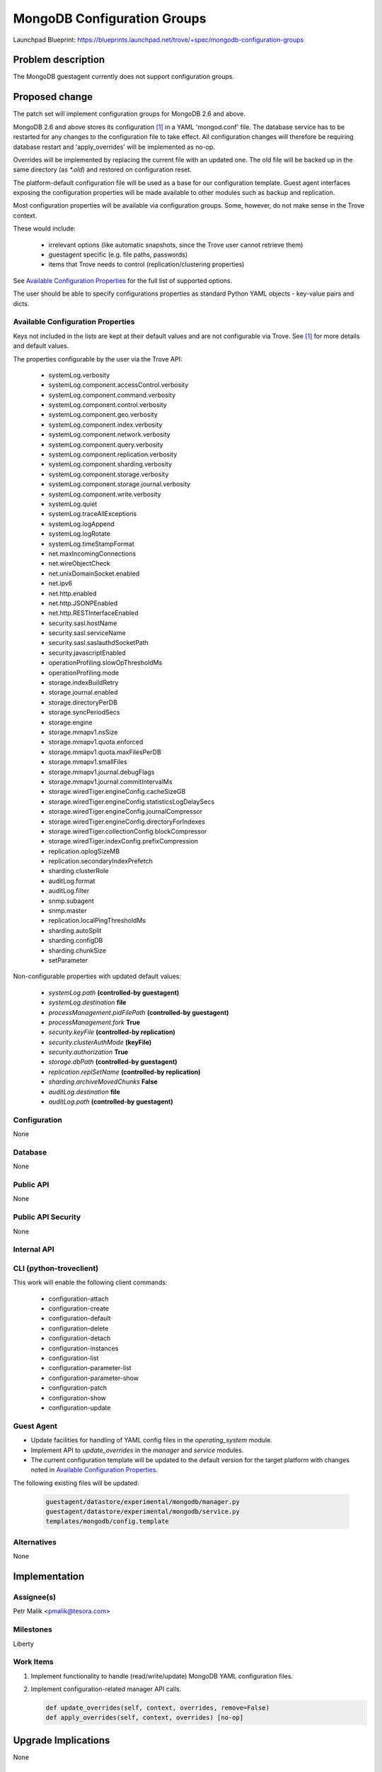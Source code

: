 ..
 This work is licensed under a Creative Commons Attribution 3.0 Unported
 License.

 http://creativecommons.org/licenses/by/3.0/legalcode

 Sections of this template were taken directly from the Nova spec
 template at:
 https://github.com/openstack/nova-specs/blob/master/specs/template.rst

============================
MongoDB Configuration Groups
============================

Launchpad Blueprint:
https://blueprints.launchpad.net/trove/+spec/mongodb-configuration-groups

Problem description
===================

The MongoDB guestagent currently does not support configuration groups.

Proposed change
===============

The patch set will implement configuration groups for MongoDB 2.6 and above.

MongoDB 2.6 and above stores its configuration [1]_ in a YAML 'mongod.conf'
file.
The database service has to be restarted for any changes to the
configuration file to take effect. All configuration changes will therefore be
requiring database restart and 'apply_overrides' will be implemented as no-op.

Overrides will be implemented by replacing the current file with an
updated one.
The old file will be backed up in the same directory (as *\*.old*) and
restored on configuration reset.

The platform-default configuration file will be used as a base for our
configuration template.
Guest agent interfaces exposing the configuration properties will be made
available to other modules such as backup and replication.


Most configuration properties will be available via configuration groups.
Some, however, do not make sense in the Trove context.

These would include:

   - irrelevant options (like automatic snapshots, since the Trove user cannot
     retrieve them)
   - guestagent specific (e.g. file paths, passwords)
   - items that Trove needs to control (replication/clustering properties)

See `Available Configuration Properties`_ for the full list of supported
options.

The user should be able to specify configurations properties as standard Python
YAML objects - key-value pairs and dicts.

Available Configuration Properties
----------------------------------

Keys not included in the lists are kept at their default values and are not
configurable via Trove. See [1]_ for more details and default values.

The properties configurable by the user via the Trove API:

   - systemLog.verbosity
   - systemLog.component.accessControl.verbosity
   - systemLog.component.command.verbosity
   - systemLog.component.control.verbosity
   - systemLog.component.geo.verbosity
   - systemLog.component.index.verbosity
   - systemLog.component.network.verbosity
   - systemLog.component.query.verbosity
   - systemLog.component.replication.verbosity
   - systemLog.component.sharding.verbosity
   - systemLog.component.storage.verbosity
   - systemLog.component.storage.journal.verbosity
   - systemLog.component.write.verbosity
   - systemLog.quiet
   - systemLog.traceAllExceptions
   - systemLog.logAppend
   - systemLog.logRotate
   - systemLog.timeStampFormat
   - net.maxIncomingConnections
   - net.wireObjectCheck
   - net.unixDomainSocket.enabled
   - net.ipv6
   - net.http.enabled
   - net.http.JSONPEnabled
   - net.http.RESTInterfaceEnabled
   - security.sasl.hostName
   - security.sasl.serviceName
   - security.sasl.saslauthdSocketPath
   - security.javascriptEnabled
   - operationProfiling.slowOpThresholdMs
   - operationProfiling.mode
   - storage.indexBuildRetry
   - storage.journal.enabled
   - storage.directoryPerDB
   - storage.syncPeriodSecs
   - storage.engine
   - storage.mmapv1.nsSize
   - storage.mmapv1.quota.enforced
   - storage.mmapv1.quota.maxFilesPerDB
   - storage.mmapv1.smallFiles
   - storage.mmapv1.journal.debugFlags
   - storage.mmapv1.journal.commitIntervalMs
   - storage.wiredTiger.engineConfig.cacheSizeGB
   - storage.wiredTiger.engineConfig.statisticsLogDelaySecs
   - storage.wiredTiger.engineConfig.journalCompressor
   - storage.wiredTiger.engineConfig.directoryForIndexes
   - storage.wiredTiger.collectionConfig.blockCompressor
   - storage.wiredTiger.indexConfig.prefixCompression
   - replication.oplogSizeMB
   - replication.secondaryIndexPrefetch
   - sharding.clusterRole
   - auditLog.format
   - auditLog.filter
   - snmp.subagent
   - snmp.master
   - replication.localPingThresholdMs
   - sharding.autoSplit
   - sharding.configDB
   - sharding.chunkSize
   - setParameter

Non-configurable properties with updated default values:

   - *systemLog.path* **(controlled-by guestagent)**
   - *systemLog.destination* **file**
   - *processManagement.pidFilePath* **(controlled-by guestagent)**
   - *processManagement.fork* **True**
   - *security.keyFile* **(controlled-by replication)**
   - *security.clusterAuthMode* **(keyFile)**
   - *security.authorization* **True**
   - *storage.dbPath* **(controlled-by guestagent)**
   - *replication.replSetName* **(controlled-by replication)**
   - *sharding.archiveMovedChunks* **False**
   - *auditLog.destination* **file**
   - *auditLog.path* **(controlled-by guestagent)**

Configuration
-------------

None

Database
--------

None

Public API
----------

None

Public API Security
-------------------

None

Internal API
------------

CLI (python-troveclient)
------------------------

This work will enable the following client commands:

  * configuration-attach
  * configuration-create
  * configuration-default
  * configuration-delete
  * configuration-detach
  * configuration-instances
  * configuration-list
  * configuration-parameter-list
  * configuration-parameter-show
  * configuration-patch
  * configuration-show
  * configuration-update

Guest Agent
-----------

* Update facilities for handling of YAML config files
  in the *operating_system* module.
* Implement API to *update_overrides* in
  the *manager* and *service* modules.
* The current configuration template will be updated to the default version
  for the target platform with changes noted in
  `Available Configuration Properties`_.

The following existing files will be updated:

    .. code-block:: bash

       guestagent/datastore/experimental/mongodb/manager.py
       guestagent/datastore/experimental/mongodb/service.py
       templates/mongodb/config.template

Alternatives
------------

None

Implementation
==============

Assignee(s)
-----------

Petr Malik <pmalik@tesora.com>

Milestones
----------

Liberty

Work Items
----------

1. Implement functionality to handle (read/write/update) MongoDB YAML
   configuration files.
2. Implement configuration-related manager API calls.

   .. code-block:: python

      def update_overrides(self, context, overrides, remove=False)
      def apply_overrides(self, context, overrides) [no-op]


Upgrade Implications
====================

None

Dependencies
============

None

Testing
=======

Unit tests will be added to validate implemented functions and non-trivial
codepaths. Relevant integration tests will be added.

Documentation Impact
====================

The datastore documentation should be updated to reflect the enabled features.

References
==========

.. [1] Documentation on MongoDB configuration: http://docs.mongodb.org/manual/reference/configuration-options/
